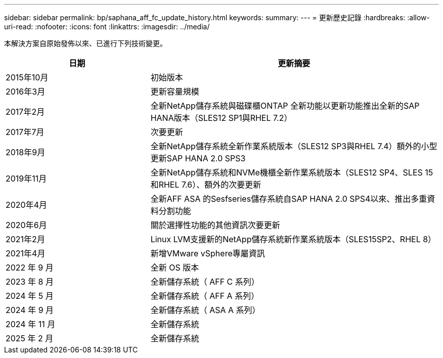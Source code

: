 ---
sidebar: sidebar 
permalink: bp/saphana_aff_fc_update_history.html 
keywords:  
summary:  
---
= 更新歷史記錄
:hardbreaks:
:allow-uri-read: 
:nofooter: 
:icons: font
:linkattrs: 
:imagesdir: ../media/


[role="lead"]
本解決方案自原始發佈以來、已進行下列技術變更。

[cols="25,50"]
|===
| 日期 | 更新摘要 


| 2015年10月 | 初始版本 


| 2016年3月 | 更新容量規模 


| 2017年2月 | 全新NetApp儲存系統與磁碟櫃ONTAP 全新功能以更新功能推出全新的SAP HANA版本（SLES12 SP1與RHEL 7.2） 


| 2017年7月 | 次要更新 


| 2018年9月 | 全新NetApp儲存系統全新作業系統版本（SLES12 SP3與RHEL 7.4）額外的小型更新SAP HANA 2.0 SPS3 


| 2019年11月 | 全新NetApp儲存系統和NVMe機櫃全新作業系統版本（SLES12 SP4、SLES 15和RHEL 7.6）、額外的次要更新 


| 2020年4月 | 全新AFF ASA 的Sesfseries儲存系統自SAP HANA 2.0 SPS4以來、推出多重資料分割功能 


| 2020年6月 | 關於選擇性功能的其他資訊次要更新 


| 2021年2月 | Linux LVM支援新的NetApp儲存系統新作業系統版本（SLES15SP2、RHEL 8） 


| 2021年4月 | 新增VMware vSphere專屬資訊 


| 2022 年 9 月 | 全新 OS 版本 


| 2023 年 8 月 | 全新儲存系統（ AFF C 系列） 


| 2024 年 5 月 | 全新儲存系統（ AFF A 系列） 


| 2024 年 9 月 | 全新儲存系統（ ASA A 系列） 


| 2024 年 11 月 | 全新儲存系統 


| 2025 年 2 月 | 全新儲存系統 
|===